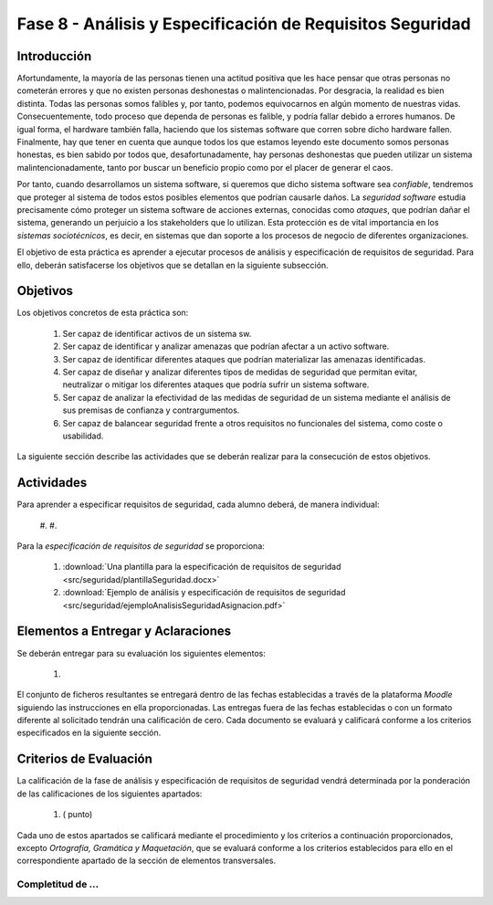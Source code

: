 ===========================================================
Fase 8 - Análisis y Especificación de Requisitos Seguridad
===========================================================

Introducción
=============

Afortundamente, la mayoría de las personas tienen una actitud positiva que les hace pensar que otras personas no cometerán errores y que no existen personas deshonestas o malintencionadas. Por desgracia, la realidad es bien distinta. Todas las personas somos falibles y, por tanto, podemos equivocarnos en algún momento de nuestras vidas. Consecuentemente, todo proceso que dependa de personas es falible, y podría fallar debido a errores humanos. De igual forma, el hardware también falla, haciendo que los sistemas software que corren sobre dicho hardware fallen. Finalmente, hay que tener en cuenta que aunque todos los que estamos leyendo este documento somos personas honestas, es bien sabido por todos que, desafortunadamente, hay personas deshonestas que pueden utilizar un sistema malintencionadamente, tanto por buscar un beneficio propio como por el placer de generar el caos.

Por tanto, cuando desarrollamos un sistema software, si queremos que dicho sistema software sea *confiable*, tendremos que proteger al sistema de todos estos posibles elementos que podrían causarle daños. La *seguridad software* estudia precisamente cómo proteger un sistema software de acciones externas, conocidas como *ataques*, que podrían dañar el sistema, generando un perjuicio a los stakeholders que lo utilizan. Esta protección es de vital importancia en los *sistemas sociotécnicos*, es decir, en sistemas que dan soporte a los procesos de negocio de diferentes organizaciones.

El objetivo de esta práctica es aprender a ejecutar procesos de análisis y especificación de requisitos de seguridad. Para ello, deberán satisfacerse los objetivos que se detallan en la siguiente subsección.


Objetivos
==========

Los objetivos concretos de esta práctica son:

  #. Ser capaz de identificar activos de un sistema sw.
  #. Ser capaz de identificar y analizar amenazas que podrían afectar a un activo software.
  #. Ser capaz de identificar diferentes ataques que podrían materializar las amenazas identificadas.
  #. Ser capaz de diseñar y analizar diferentes tipos de medidas de seguridad que permitan evitar, neutralizar o mitigar los diferentes ataques que podría sufrir un sistema software.
  #. Ser capaz de analizar la efectividad de las medidas de seguridad de un sistema mediante el análisis de sus premisas de confianza y contrargumentos.
  #. Ser capaz de balancear seguridad frente a otros requisitos no funcionales del sistema, como coste o usabilidad. 

La siguiente sección describe las actividades que se deberán realizar para la consecución de estos objetivos.

Actividades
============

Para aprender a especificar requisitos de seguridad, cada alumno deberá, de manera individual:

  #.
  #.

Para la *especificación de requisitos de seguridad* se proporciona:

  #. :download:`Una plantilla para la especificación de requisitos de seguridad <src/seguridad/plantillaSeguridad.docx>`
  #. :download:`Ejemplo de análisis y especificación de requisitos de seguridad <src/seguridad/ejemploAnalisisSeguridadAsignacion.pdf>`

Elementos a Entregar y Aclaraciones
=======================================

Se deberán entregar para su evaluación los siguientes elementos:

  #.

El conjunto de ficheros resultantes se entregará dentro de las fechas establecidas a través de la plataforma *Moodle* siguiendo las instrucciones en ella proporcionadas. Las entregas fuera de las fechas establecidas o con un formato diferente al solicitado tendrán una calificación de cero. Cada documento se evaluará y calificará conforme a los criterios especificados en la siguiente sección.

Criterios de Evaluación
=========================

La calificación de la fase de análisis y especificación de requisitos de seguridad vendrá determinada por la ponderación de las calificaciones de los siguientes apartados:

  #. ( punto)

Cada uno de estos apartados se calificará mediante el procedimiento y los criterios a continuación proporcionados, excepto *Ortografía, Gramática y Maquetación*, que se evaluará conforme a los criterios establecidos para ello en el correspondiente apartado de la sección de elementos transversales.

Completitud de ...
---------------------------------------------------
